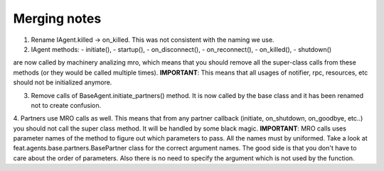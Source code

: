 Merging notes
-------------

1. Rename IAgent.killed -> on_killed. This was not consistent with the naming we use.

2. IAgent methods:
   - initiate(),
   - startup(),
   - on_disconnect(),
   - on_reconnect(),
   - on_killed(),
   - shutdown()
are now called by machinery analizing mro, which means that you should remove all the super-class calls from these methods (or they would be called multiple times).
**IMPORTANT**: This means that all usages of notifier, rpc, resources, etc should not be initialized anymore.

3. Remove calls of BaseAgent.initiate_partners() method. It is now called by the base class and it has been renamed not to create confusion.

4. Partners use MRO calls as well. This means that from any partner callback (initiate, on_shutdown, on_goodbye, etc..) you should not call the super class method. It will be handled by some black magic.
**IMPORTANT**: MRO calls uses parameter names of the method to figure out which parameters to pass. All the names must by uniformed. Take a look at feat.agents.base.partners.BasePartner class for the correct
argument names. The good side is that you don't have to care about the order of parameters. Also there is no need to specify the argument which is not used by the function.



